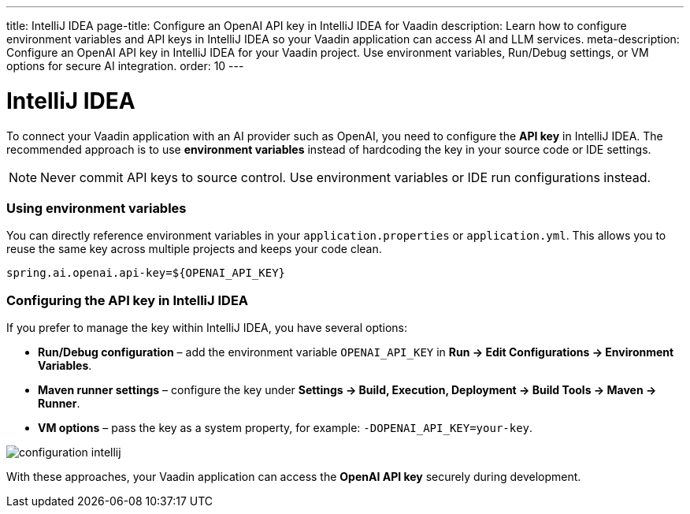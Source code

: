 ---
title: IntelliJ IDEA
page-title: Configure an OpenAI API key in IntelliJ IDEA for Vaadin
description: Learn how to configure environment variables and API keys in IntelliJ IDEA so your Vaadin application can access AI and LLM services.
meta-description: Configure an OpenAI API key in IntelliJ IDEA for your Vaadin project. Use environment variables, Run/Debug settings, or VM options for secure AI integration.
order: 10
---


= IntelliJ IDEA

To connect your Vaadin application with an AI provider such as OpenAI, you need to configure the **API key** in IntelliJ IDEA.
The recommended approach is to use **environment variables** instead of hardcoding the key in your source code or IDE settings.

[NOTE]
====
Never commit API keys to source control.
Use environment variables or IDE run configurations instead.
====

=== Using environment variables
You can directly reference environment variables in your `application.properties` or `application.yml`.
This allows you to reuse the same key across multiple projects and keeps your code clean.

[source,properties]
----
spring.ai.openai.api-key=${OPENAI_API_KEY}
----

=== Configuring the API key in IntelliJ IDEA
If you prefer to manage the key within IntelliJ IDEA, you have several options:

* **Run/Debug configuration** – add the environment variable `OPENAI_API_KEY` in *Run → Edit Configurations → Environment Variables*.
* **Maven runner settings** – configure the key under *Settings → Build, Execution, Deployment → Build Tools → Maven → Runner*.
* **VM options** – pass the key as a system property, for example: `-DOPENAI_API_KEY=your-key`.

image::images/configuration_intellij.jpg[role=text-center]

With these approaches, your Vaadin application can access the **OpenAI API key** securely during development.

